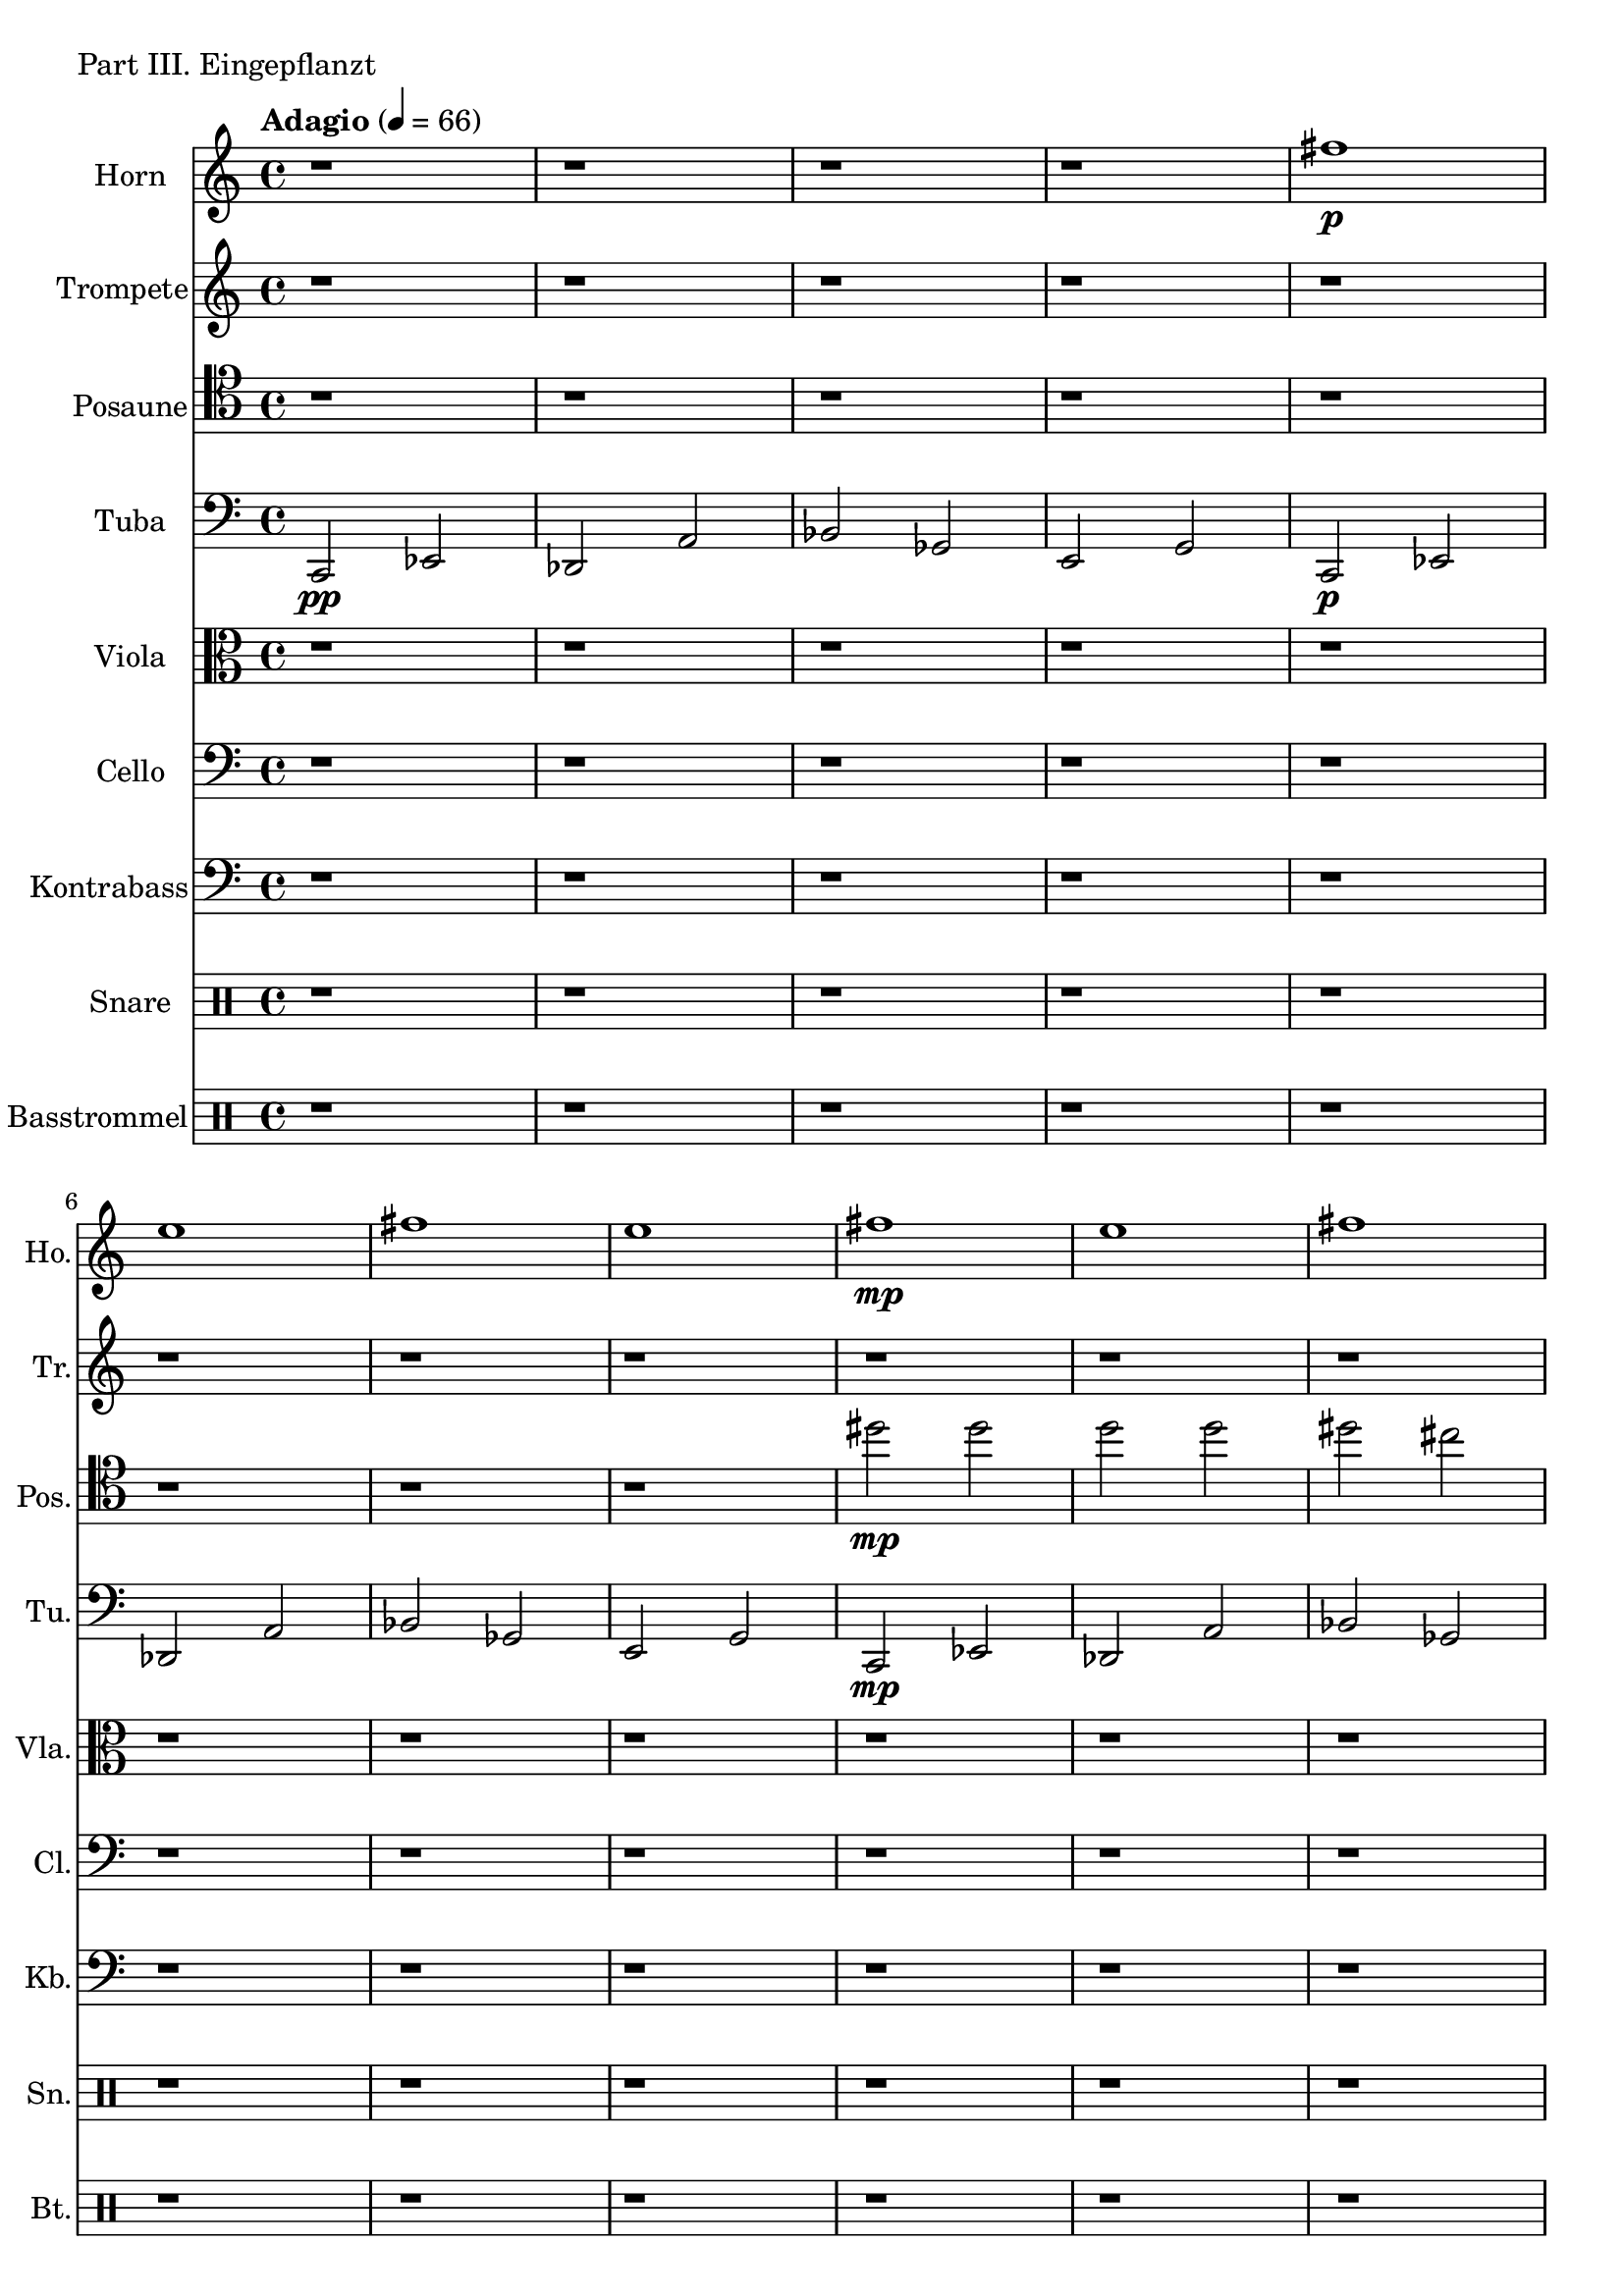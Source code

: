 Horn = \new Staff
	\with {
		instrumentName = "Horn"
		shortInstrumentName = "Ho."
	}
	{
		\tempo "Adagio" 4 = 66
		\clef G
		\transpose f c {
		\relative c''' {
			r1 r r r
			b\p a
			b a
			b\mp a 
			b a
			b\mf a
			b a
			b\f a
			b a
			b a
			b a
			b a
			b a
			b a
			b a
			r r r r
		}
		}
	}

Trompete = \new Staff
	\with {
		instrumentName = "Trompete"
		shortInstrumentName = "Tr."
	}
		{
		\clef G
		\relative c'' {
			r1 r r r
			r  r r r
			r  r r r

			r4 g2 fis4~
			fis4 fis2 f4~
			f4 f2 fis4~
			fis4 fis2 g4~

			g4 g2 fis4~
			fis4 fis2 f4~
			f4 f2 fis4~
			fis4 fis2 g4~

			g4 g2 fis4~
			fis4 fis2 f4~
			f4 f2 fis4~
			fis4 fis2 g4~

			g4 g2 fis4~
			fis4 fis2 f4~
			f4 f2 fis4~
			fis4 fis2 fis4

			r1 r r r r r r r
		}
	}

Posaune = \new Staff
	\with {
		instrumentName = "Posaune"
		shortInstrumentName = "Pos."
	}
	{
		\clef tenor
		\relative c'' {
		%\key bes \major
			r1 r r r r r r r
			dis2\mp dis d d dis cis d d
			dis dis d d dis cis d d
			dis dis d d dis cis d d
			dis dis d d dis cis d d
			dis dis d d dis cis d d
			dis dis d d
			dis dis d d
			r1 r r r
		}
	}

Tuba = \new Staff
	\with {
		instrumentName = "Tuba"
		shortInstrumentName = "Tu."
	}
	{
		\clef bass
		\relative c, {
			c2\pp es des a' bes ges e g
			c,\p  es des a' bes ges e g
			c,\mp es des a' bes ges e g
			c,\mf es des a' bes ges e g
			c,\f  es des a' bes ges e g
			c,    es des a' bes ges e g
			c,    es des a' bes ges e g
			c,    es des a'
			c,    es des a'
			r1 r r r
		}
	}

Viola = \new Staff
	\with {
		instrumentName = "Viola"
		shortInstrumentName = "Vla."
	}
	{
		\clef C
		\relative c {
			%\key c \minor

			r1 r r r r r r r
			r r r r r r r r
			r r r r r r r r
			r r r r

			\tuplet 3/2 { c8 d c} \tuplet 3/2 { es es16 es es es}
			\tuplet 3/2 { es8 es16 es es es} \tuplet 3/2 { es8 es16 es es es}
			\tuplet 3/2 { c8 d c} \tuplet 3/2 { es es16 es es es}
			\tuplet 3/2 { es8 es16 es es es} \tuplet 3/2 { es8 es16 es es es}
			\tuplet 3/2 { c8 d c} \tuplet 3/2 { es es16 es es es}
			\tuplet 3/2 { es8 es16 es es es} \tuplet 3/2 { es8 es16 es es es}
			\tuplet 3/2 { c8 d c} \tuplet 3/2 { es es16 es es es}
			\tuplet 3/2 { es8 es16 es es es} \tuplet 3/2 { es8 es16 es es es}

			\tuplet 3/2 { c8 d c} \tuplet 3/2 { c c16 c c c}
			\tuplet 3/2 { c8 c16 c c c} \tuplet 3/2 { c8 c16 c c c}
			\tuplet 3/2 { c8 d c} \tuplet 3/2 { c c16 c c c}
			\tuplet 3/2 { c8 c16 c c c} \tuplet 3/2 { c8 c16 c c c}
			\tuplet 3/2 { c8 d c} \tuplet 3/2 { c c16 c c c}
			\tuplet 3/2 { c8 c16 c c c} \tuplet 3/2 { c8 c16 c c c}
			\tuplet 3/2 { c8 d c} \tuplet 3/2 { c c16 c c c}
			\tuplet 3/2 { c8 c16 c c c} \tuplet 3/2 { c8 c16 c c c}
		}
	}


Cello = \new Staff
		\with {
			instrumentName = "Cello"
			shortInstrumentName = "Cl."
		}
		{
			\clef bass
			\relative c {
				%\key c \minor
				r1 r r r r r r r
				r r r r r r r r

				\tuplet 3/2 { c8\mf d c} es2.
				\tuplet 3/2 { c8 d c} c2.
				\tuplet 3/2 { c8\mf d c} es2.
				\tuplet 3/2 { c8 d c} c2.

				\tuplet 3/2 { c8\f d c} es2.
				\tuplet 3/2 { c8 d c} c2.
				\tuplet 3/2 { c8\mf d c} es2.
				\tuplet 3/2 { c8 d c} c2.

				\tuplet 3/2 { c8 d c} \tuplet 3/2 { es es16 es es es}
				\tuplet 3/2 { es8 es16 es es es} \tuplet 3/2 { es8 es16 es es es}
				\tuplet 3/2 { c8 d c} \tuplet 3/2 { es es16 es es es}
				\tuplet 3/2 { es8 es16 es es es} \tuplet 3/2 { es8 es16 es es es}
				\tuplet 3/2 { c8 d c} \tuplet 3/2 { es es16 es es es}
				\tuplet 3/2 { es8 es16 es es es} \tuplet 3/2 { es8 es16 es es es}
				\tuplet 3/2 { c8 d c} \tuplet 3/2 { es es16 es es es}
				\tuplet 3/2 { es8 es16 es es es} \tuplet 3/2 { es8 es16 es es es}

				\tuplet 3/2 { c8 d c} \tuplet 3/2 { es es16 es es es}
				\tuplet 3/2 { es8 es16 es es es} \tuplet 3/2 { es8 es16 es es es}
				\tuplet 3/2 { c8 d c} \tuplet 3/2 { es es16 es es es}
				\tuplet 3/2 { es8 es16 es es es} \tuplet 3/2 { es8 es16 es es es}
				\tuplet 3/2 { c8 d c} \tuplet 3/2 { es es16 es es es}
				\tuplet 3/2 { es8 es16 es es es} \tuplet 3/2 { es8 es16 es es es}
				\tuplet 3/2 { c8 d c} \tuplet 3/2 { es es16 es es es}
				\tuplet 3/2 { es8 es16 es es es} \tuplet 3/2 { es8 es16 es es es}

				\tuplet 3/2 { c8 d c} \tuplet 3/2 { c c16 c c c}
				\tuplet 3/2 { c8 c16 c c c} \tuplet 3/2 { c8 c16 c c c}
				\tuplet 3/2 { c8 d c} \tuplet 3/2 { c c16 c c c}
				\tuplet 3/2 { c8 c16 c c c} \tuplet 3/2 { c8 c16 c c c}
				\tuplet 3/2 { c8 d c} \tuplet 3/2 { c c16 c c c}
				\tuplet 3/2 { c8 c16 c c c} \tuplet 3/2 { c8 c16 c c c}
				\tuplet 3/2 { c8 d c} \tuplet 3/2 { c c16 c c c}
				\tuplet 3/2 { c8 c16 c c c} \tuplet 3/2 { c8 c16 c c c}
			}
		}

Kontrabass = \new Staff
	\with {
		instrumentName = "Kontrabass"
		shortInstrumentName = "Kb."
	}
	{
		\clef bass
		\relative c {
			%\key c \minor

			r1 r r r r r r r
			r r r r r r r r
			r r r r r r r r
			r r r r

			\tuplet 3/2 { c8 d c} \tuplet 3/2 { es es16 es es es}
			\tuplet 3/2 { es8 es16 es es es} \tuplet 3/2 { es8 es16 es es es}
			\tuplet 3/2 { c8 d c} \tuplet 3/2 { es es16 es es es}
			\tuplet 3/2 { es8 es16 es es es} \tuplet 3/2 { es8 es16 es es es}
			\tuplet 3/2 { c8 d c} \tuplet 3/2 { es es16 es es es}
			\tuplet 3/2 { es8 es16 es es es} \tuplet 3/2 { es8 es16 es es es}
			\tuplet 3/2 { c8 d c} \tuplet 3/2 { es es16 es es es}
			\tuplet 3/2 { es8 es16 es es es} \tuplet 3/2 { es8 es16 es es es}

			\tuplet 3/2 { c8 d c} \tuplet 3/2 { c c16 c c c}
			\tuplet 3/2 { c8 c16 c c c} \tuplet 3/2 { c8 c16 c c c}
			\tuplet 3/2 { c8 d c} \tuplet 3/2 { c c16 c c c}
			\tuplet 3/2 { c8 c16 c c c} \tuplet 3/2 { c8 c16 c c c}
			\tuplet 3/2 { c8 d c} \tuplet 3/2 { c c16 c c c}
			\tuplet 3/2 { c8 c16 c c c} \tuplet 3/2 { c8 c16 c c c}
			\tuplet 3/2 { c8 d c} \tuplet 3/2 { c c16 c c c}
			\tuplet 3/2 { c8 c16 c c c} \tuplet 3/2 { c8 c16 c c c}
		}
	}

Snare = \new DrumStaff
	\with {
		instrumentName = "Snare"
		shortInstrumentName = "Sn."
		%drumStyleTable = #percussion-style
		%\override StaffSymbol #'line-count = #1
	}
	{
		\drummode
		{
			r1 r r r r r r r
			r  r r r r r r r
			r  r r r r r r r

			\tuplet 3/2 { sn8 sn sn} \tuplet 3/2 { sn sn16 sn sn sn}
			\tuplet 3/2 { sn8 sn16 sn sn sn} \tuplet 3/2 { sn8 sn16 sn sn sn}
			\tuplet 3/2 { sn8 sn sn} \tuplet 3/2 { sn sn16 sn sn sn}
			\tuplet 3/2 { sn8 sn16 sn sn sn} \tuplet 3/2 { sn8 sn16 sn sn sn}
			\tuplet 3/2 { sn8 sn sn} \tuplet 3/2 { sn sn16 sn sn sn}
			\tuplet 3/2 { sn8 sn16 sn sn sn} \tuplet 3/2 { sn8 sn16 sn sn sn}
			\tuplet 3/2 { sn8 sn sn} \tuplet 3/2 { sn sn16 sn sn sn}
			\tuplet 3/2 { sn8 sn16 sn sn sn} \tuplet 3/2 { sn8 sn16 sn sn sn}

			\tuplet 3/2 { sn8 sn sn} \tuplet 3/2 { sn sn16 sn sn sn}
			\tuplet 3/2 { sn8 sn16 sn sn sn} \tuplet 3/2 { sn8 sn16 sn sn sn}
			\tuplet 3/2 { sn8 sn sn} \tuplet 3/2 { sn sn16 sn sn sn}
			\tuplet 3/2 { sn8 sn16 sn sn sn} \tuplet 3/2 { sn8 sn16 sn sn sn}
			\tuplet 3/2 { sn8 sn sn} \tuplet 3/2 { sn sn16 sn sn sn}
			\tuplet 3/2 { sn8 sn16 sn sn sn} \tuplet 3/2 { sn8 sn16 sn sn sn}
			\tuplet 3/2 { sn8 sn sn} \tuplet 3/2 { sn sn16 sn sn sn}
			\tuplet 3/2 { sn8 sn16 sn sn sn} \tuplet 3/2 { sn8 sn16 sn sn sn}

			\tuplet 3/2 { sn8 sn sn} \tuplet 3/2 { sn sn16 sn sn sn}
			\tuplet 3/2 { sn8 sn16 sn sn sn} \tuplet 3/2 { sn8 sn16 sn sn sn}
			\tuplet 3/2 { sn8 sn sn} \tuplet 3/2 { sn sn16 sn sn sn}
			\tuplet 3/2 { sn8 sn16 sn sn sn} \tuplet 3/2 { sn8 sn16 sn sn sn}
			\tuplet 3/2 { sn8 sn sn} \tuplet 3/2 { sn sn16 sn sn sn}
			\tuplet 3/2 { sn8 sn16 sn sn sn} \tuplet 3/2 { sn8 sn16 sn sn sn}
			\tuplet 3/2 { sn8 sn sn} \tuplet 3/2 { sn sn16 sn sn sn}
			\tuplet 3/2 { sn8 sn16 sn sn sn} \tuplet 3/2 { sn8 sn16 sn sn sn}
		}
	}

Basstrommel = \new DrumStaff
	\with {
		instrumentName = "Basstrommel"
		shortInstrumentName = "Bt."
	}
	{
		\drummode
		{
			r1 r r r r r r r
			r  r r r r r r r
			r  r r r r r r r
			r  r r r

			\tuplet 3/2 { bd8 bd bd} \tuplet 3/2 { bd4 bd8}
			\tuplet 3/2 { bd4 bd8} \tuplet 3/2 { bd4 bd8} 
			\tuplet 3/2 { bd8 bd bd} \tuplet 3/2 { bd4 bd8}
			\tuplet 3/2 { bd4 bd8} \tuplet 3/2 { bd4 bd8} 
			\tuplet 3/2 { bd8 bd bd} \tuplet 3/2 { bd4 bd8}
			\tuplet 3/2 { bd4 bd8} \tuplet 3/2 { bd4 bd8} 
			\tuplet 3/2 { bd8 bd bd} \tuplet 3/2 { bd4 bd8}
			\tuplet 3/2 { bd4 bd8} \tuplet 3/2 { bd4 bd8} 

			\tuplet 3/2 { bd8 bd bd} \tuplet 3/2 { bd4 bd8}
			\tuplet 3/2 { bd4 bd8} \tuplet 3/2 { bd4 bd8} 
			\tuplet 3/2 { bd8 bd bd} \tuplet 3/2 { bd4 bd8}
			\tuplet 3/2 { bd4 bd8} \tuplet 3/2 { bd4 bd8} 
			\tuplet 3/2 { bd8 bd bd} \tuplet 3/2 { bd4 bd8}
			\tuplet 3/2 { bd4 bd8} \tuplet 3/2 { bd4 bd8} 
			\tuplet 3/2 { bd8 bd bd} \tuplet 3/2 { bd4 bd8}
			\tuplet 3/2 { bd4 bd8} \tuplet 3/2 { bd4 bd8} 
		}
	}

\score {
	\header {
		piece = "Part III. Eingepflanzt"
	}
	<<
	\Horn
	\Trompete
	\Posaune
	\Tuba
	\Viola
	\Cello
	\Kontrabass
	\Snare
	\Basstrommel
	>>
}


